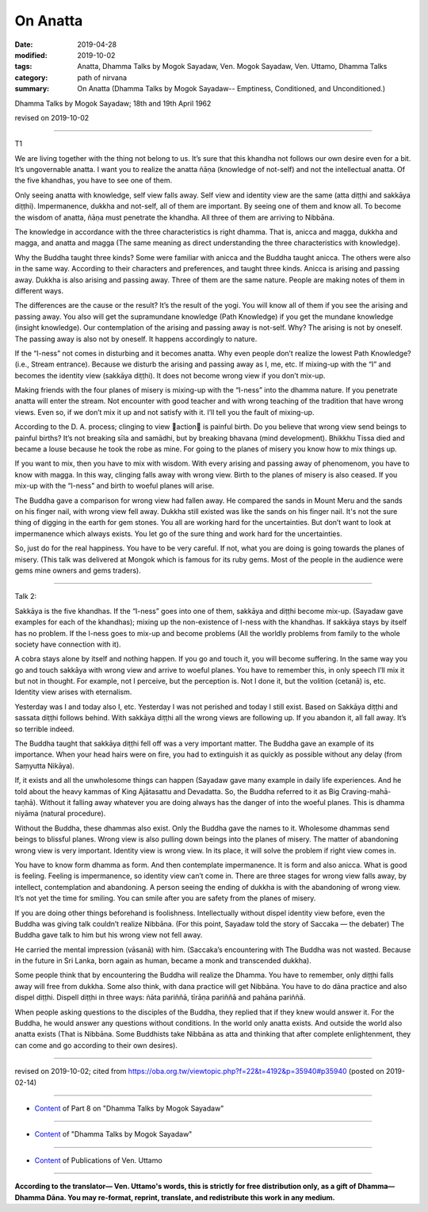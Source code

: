 ==========================================
On Anatta
==========================================

:date: 2019-04-28
:modified: 2019-10-02
:tags: Anatta, Dhamma Talks by Mogok Sayadaw, Ven. Mogok Sayadaw, Ven. Uttamo, Dhamma Talks
:category: path of nirvana
:summary: On Anatta (Dhamma Talks by Mogok Sayadaw-- Emptiness, Conditioned, and Unconditioned.)

Dhamma Talks by Mogok Sayadaw; 18th and 19th April 1962

revised on 2019-10-02

------

T1

We are living together with the thing not belong to us. It’s sure that this khandha not follows our own desire even for a bit. It’s ungovernable anatta. I want you to realize the anatta ñāṇa (knowledge of not-self) and not the intellectual anatta. Of the five khandhas, you have to see one of them. 

Only seeing anatta with knowledge, self view falls away. Self view and identity view are the same (atta diṭṭhi and sakkāya diṭṭhi). Impermanence, dukkha and not-self, all of them are important. By seeing one of them and know all. To become the wisdom of anatta, ñāṇa must penetrate the khandha. All three of them are arriving to Nibbāna. 

The knowledge in accordance with the three characteristics is right dhamma. That is, anicca and magga, dukkha and magga, and anatta and magga (The same meaning as direct understanding the three characteristics with knowledge). 

Why the Buddha taught three kinds? Some were familiar with anicca and the Buddha taught anicca. The others were also in the same way. According to their characters and preferences, and taught three kinds. Anicca is arising and passing away. Dukkha is also arising and passing away. Three of them are the same nature. People are making notes of them in different ways. 

The differences are the cause or the result? It’s the result of the yogi. You will know all of them if you see the arising and passing away. You also will get the supramundane knowledge (Path Knowledge) if you get the mundane knowledge (insight knowledge). Our contemplation of the arising and passing away is not-self. Why? The arising is not by oneself. The passing away is also not by oneself. It happens accordingly to nature. 

If the “I-ness” not comes in disturbing and it becomes anatta. Why even people don’t realize the lowest Path Knowledge? (i.e., Stream entrance). Because we disturb the arising and passing away as I, me, etc. If mixing-up with the “I” and becomes the identity view (sakkāya diṭṭhi). It does not become wrong view if you don’t mix-up. 

Making friends with the four planes of misery is mixing-up with the “I-ness” into the dhamma nature. If you penetrate anatta will enter the stream. Not encounter with good teacher and with wrong teaching of the tradition that have wrong views. Even so, if we don’t mix it up and not satisfy with it. I’ll tell you the fault of mixing-up. 

According to the D. A. process; clinging to view action is painful birth. Do you believe that wrong view send beings to painful births? It’s not breaking sīla and samādhi, but by breaking bhavana (mind development). Bhikkhu Tissa died and became a louse because he took the robe as mine. For going to the planes of misery you know how to mix things up. 

If you want to mix, then you have to mix with wisdom. With every arising and passing away of phenomenom, you have to know with magga. In this way, clinging falls away with wrong view. Birth to the planes of misery is also ceased. If you mix-up with the “I-ness” and birth to woeful planes will arise. 

The Buddha gave a comparison for wrong view had fallen away. He compared the sands in Mount Meru and the sands on his finger nail, with wrong view fell away. Dukkha still existed was like the sands on his finger nail. It's not the sure thing of digging in the earth for gem stones. You all are working hard for the uncertainties. But don’t want to look at impermanence which always exists. You let go of the sure thing and work hard for the uncertainties. 

So, just do for the real happiness. You have to be very careful. If not, what you are doing is going towards the planes of misery. (This talk was delivered at Mongok which is famous for its ruby gems. Most of the people in the audience were gems mine owners and gems traders). 

------

Talk 2:

Sakkāya is the five khandhas. If the “I-ness” goes into one of them, sakkāya and diṭṭhi become mix-up. (Sayadaw gave examples for each of the khandhas); mixing up the non-existence of I-ness with the khandhas. If sakkāya stays by itself has no problem. If the I-ness goes to mix-up and become problems (All the worldly problems from family to the whole society have connection with it). 

A cobra stays alone by itself and nothing happen. If you go and touch it, you will become suffering. In the same way you go and touch sakkāya with wrong view and arrive to woeful planes. You have to remember this, in only speech I’ll mix it but not in thought. For example, not I perceive, but the perception is. Not I done it, but the volition (cetanā) is, etc. Identity view arises with eternalism. 

Yesterday was I and today also I, etc. Yesterday I was not perished and today I still exist. Based on Sakkāya diṭṭhi and sassata diṭṭhi follows behind. With sakkāya diṭṭhi all the wrong views are following up. If you abandon it, all fall away. It’s so terrible indeed. 

The Buddha taught that sakkāya diṭṭhi fell off was a very important matter. The Buddha gave an example of its importance. When your head hairs were on fire, you had to extinguish it as quickly as possible without any delay (from Saṃyutta Nikāya). 

If, it exists and all the unwholesome things can happen (Sayadaw gave many example in daily life experiences. And he told about the heavy kammas of King Ajātasattu and Devadatta. So, the Buddha referred to it as Big Craving-mahā-taṇhā). Without it falling away whatever you are doing always has the danger of into the woeful planes. This is dhamma niyāma (natural procedure). 

Without the Buddha, these dhammas also exist. Only the Buddha gave the names to it. Wholesome dhammas send beings to blissful planes. Wrong view is also pulling down beings into the planes of misery. The matter of abandoning wrong view is very important. Identity view is wrong view. In its place, it will solve the problem if right view comes in.

You have to know form dhamma as form. And then contemplate impermanence. It is form and also anicca. What is good is feeling. Feeling is impermanence, so identity view can’t come in. There are three stages for wrong view falls away, by intellect, contemplation and abandoning. A person seeing the ending of dukkha is with the abandoning of wrong view. It’s not yet the time for smiling. You can smile after you are safety from the planes of misery.

If you are doing other things beforehand is foolishness. Intellectually without dispel identity view before, even the Buddha was giving talk couldn’t realize Nibbāna. (For this point, Sayadaw told the story of Saccaka — the debater) The Buddha gave talk to him but his wrong view not fell away. 

He carried the mental impression (vāsanā) with him. (Saccaka’s encountering with The Buddha was not wasted. Because in the future in Sri Lanka, born again as human, became a monk and transcended dukkha). 

Some people think that by encountering the Buddha will realize the Dhamma. You have to remember, only diṭṭhi falls away will free from dukkha. Some also think, with dana practice will get Nibbāna. You have to do dāna practice and also dispel diṭṭhi. Dispell diṭṭhi in three ways: ñāta pariññā, tīrāṇa pariññā and pahāna pariññā. 

When people asking questions to the disciples of the Buddha, they replied that if they knew would answer it. For the Buddha, he would answer any questions without conditions. In the world only anatta exists. And outside the world also anatta exists (That is Nibbāna. Some Buddhists take Nibbāna as atta and thinking that after complete enlightenment, they can come and go according to their own desires).

------

revised on 2019-10-02; cited from https://oba.org.tw/viewtopic.php?f=22&t=4192&p=35940#p35940 (posted on 2019-02-14)

------

- `Content <{filename}pt08-content-of-part08%zh.rst>`__ of Part 8 on "Dhamma Talks by Mogok Sayadaw"

------

- `Content <{filename}content-of-dhamma-talks-by-mogok-sayadaw%zh.rst>`__ of "Dhamma Talks by Mogok Sayadaw"

------

- `Content <{filename}../publication-of-ven-uttamo%zh.rst>`__ of Publications of Ven. Uttamo

------

**According to the translator— Ven. Uttamo's words, this is strictly for free distribution only, as a gift of Dhamma—Dhamma Dāna. You may re-format, reprint, translate, and redistribute this work in any medium.**

..
  10-02 rev. proofread by bhante
  2019-04-25  create rst; post on 04-28